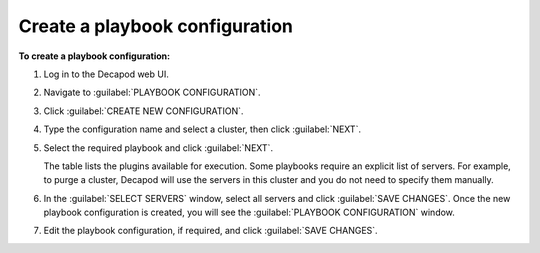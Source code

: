 .. _decapod_create_playbook_config:

===============================
Create a playbook configuration
===============================

**To create a playbook configuration:**

#. Log in to the Decapod web UI.
#. Navigate to :guilabel:`PLAYBOOK CONFIGURATION`.
#. Click :guilabel:`CREATE NEW CONFIGURATION`.
#. Type the configuration name and select a cluster, then click
   :guilabel:`NEXT`.
#. Select the required playbook and click :guilabel:`NEXT`.

   The table lists the plugins available for execution. Some playbooks require
   an explicit list of servers. For example, to purge a cluster, Decapod will
   use the servers in this cluster and you do not need to specify them
   manually.
#. In the :guilabel:`SELECT SERVERS` window, select all servers and click
   :guilabel:`SAVE CHANGES`.
   Once the new playbook configuration is created, you will see the
   :guilabel:`PLAYBOOK CONFIGURATION` window.
#. Edit the playbook configuration, if required, and click
   :guilabel:`SAVE CHANGES`.

